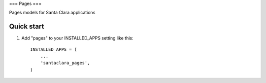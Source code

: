 ===
Pages
===

Pages models for Santa Clara applications


Quick start
-----------

1. Add "pages" to your INSTALLED_APPS setting like this::

      INSTALLED_APPS = (
          ...
          'santaclara_pages',
      )

